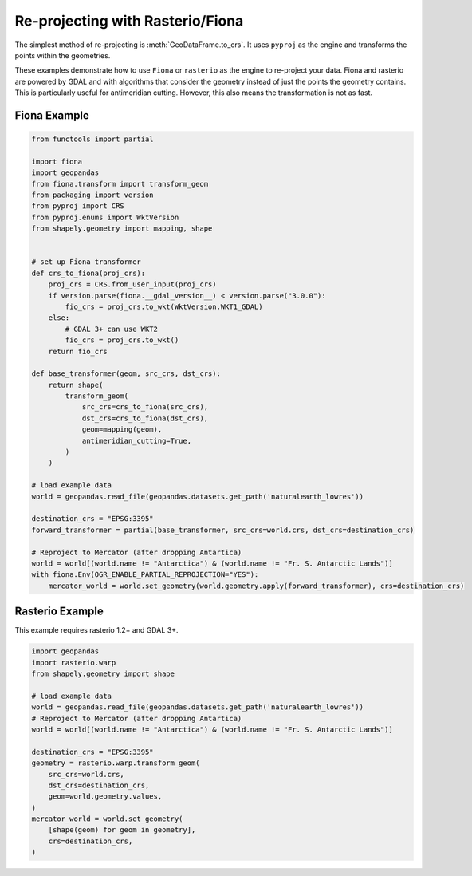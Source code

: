 Re-projecting with Rasterio/Fiona
==================================

The simplest method of re-projecting is :meth:`GeoDataFrame.to_crs`.
It uses ``pyproj`` as the engine and transforms the points within the geometries.

These examples demonstrate how to use ``Fiona`` or ``rasterio`` as the engine to re-project your data.
Fiona and rasterio are powered by GDAL and with algorithms that consider the geometry instead of
just the points the geometry contains. This is particularly useful for antimeridian cutting.
However, this also means the transformation is not as fast.


Fiona Example
--------------

.. code-block:: python

    from functools import partial

    import fiona
    import geopandas
    from fiona.transform import transform_geom
    from packaging import version
    from pyproj import CRS
    from pyproj.enums import WktVersion
    from shapely.geometry import mapping, shape


    # set up Fiona transformer
    def crs_to_fiona(proj_crs):
        proj_crs = CRS.from_user_input(proj_crs)
        if version.parse(fiona.__gdal_version__) < version.parse("3.0.0"):
            fio_crs = proj_crs.to_wkt(WktVersion.WKT1_GDAL)
        else:
            # GDAL 3+ can use WKT2
            fio_crs = proj_crs.to_wkt()
        return fio_crs

    def base_transformer(geom, src_crs, dst_crs):
        return shape(
            transform_geom(
                src_crs=crs_to_fiona(src_crs),
                dst_crs=crs_to_fiona(dst_crs),
                geom=mapping(geom),
                antimeridian_cutting=True,
            )
        )

    # load example data
    world = geopandas.read_file(geopandas.datasets.get_path('naturalearth_lowres'))

    destination_crs = "EPSG:3395"
    forward_transformer = partial(base_transformer, src_crs=world.crs, dst_crs=destination_crs)

    # Reproject to Mercator (after dropping Antartica)
    world = world[(world.name != "Antarctica") & (world.name != "Fr. S. Antarctic Lands")]
    with fiona.Env(OGR_ENABLE_PARTIAL_REPROJECTION="YES"):
        mercator_world = world.set_geometry(world.geometry.apply(forward_transformer), crs=destination_crs)


Rasterio Example
-----------------

This example requires rasterio 1.2+ and GDAL 3+.


.. code-block:: python

    import geopandas
    import rasterio.warp
    from shapely.geometry import shape

    # load example data
    world = geopandas.read_file(geopandas.datasets.get_path('naturalearth_lowres'))
    # Reproject to Mercator (after dropping Antartica)
    world = world[(world.name != "Antarctica") & (world.name != "Fr. S. Antarctic Lands")]

    destination_crs = "EPSG:3395"
    geometry = rasterio.warp.transform_geom(
        src_crs=world.crs,
        dst_crs=destination_crs,
        geom=world.geometry.values,
    )
    mercator_world = world.set_geometry(
        [shape(geom) for geom in geometry],
        crs=destination_crs,
    )
